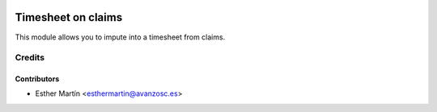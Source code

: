 .. image:: https://img.shields.io/badge/licence-AGPL--3-blue.svg
   :target: http://www.gnu.org/licenses/agpl-3.0-standalone.html
   :alt: License: AGPL-3

===================
Timesheet on claims
===================

This module allows you to impute into a timesheet from claims.



Credits
=======


Contributors
------------
* Esther Martín <esthermartin@avanzosc.es>
